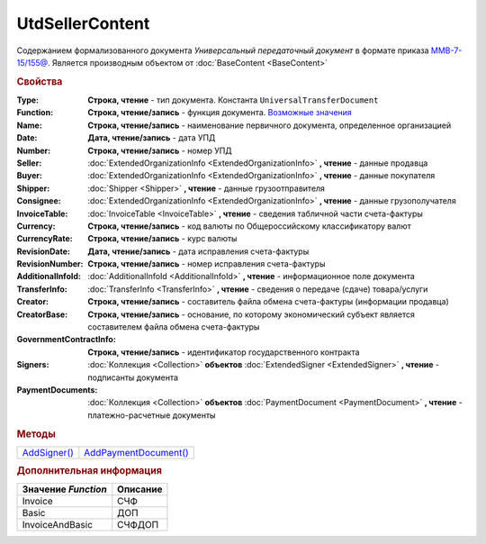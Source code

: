 UtdSellerContent
================

Содержанием формализованного документа *Универсальный передаточный документ* в формате приказа `ММВ-7-15/155@ <https://normativ.kontur.ru/document?moduleId=1&documentId=271958>`_.
Является производным объектом от :doc:`BaseContent <BaseContent>`

.. rubric:: Свойства

:Type:
  **Строка, чтение** - тип документа. Константа ``UniversalTransferDocument``

:Function:
  **Строка, чтение/запись** - функция документа. |UtdSellerContent-Function|_

:Name:
  **Строка, чтение/запись** - наименование первичного документа, определенное организацией

:Date:
  **Дата, чтение/запись** - дата УПД

:Number:
  **Строка, чтение/запись** - номер УПД

:Seller:
  :doc:`ExtendedOrganizationInfo <ExtendedOrganizationInfo>` **, чтение** - данные продавца

:Buyer:
  :doc:`ExtendedOrganizationInfo <ExtendedOrganizationInfo>` **, чтение** - данные покупателя

:Shipper:
  :doc:`Shipper <Shipper>` **, чтение** - данные грузоотправителя

:Consignee:
  :doc:`ExtendedOrganizationInfo <ExtendedOrganizationInfo>` **, чтение** - данные грузополучателя

:InvoiceTable:
  :doc:`InvoiceTable <InvoiceTable>` **, чтение** - сведения табличной части счета-фактуры

:Currency:
  **Строка, чтение/запись** - код валюты по Общероссийскому классификатору валют

:CurrencyRate:
  **Строка, чтение/запись** - курс валюты

:RevisionDate:
  **Дата, чтение/запись** - дата исправления счета-фактуры

:RevisionNumber:
  **Строка, чтение/запись** - номер исправления счета-фактуры

:AdditionalInfoId:
  :doc:`AdditionalInfoId <AdditionalInfoId>` **, чтение** - информационное поле документа

:TransferInfo:
  :doc:`TransferInfo <TransferInfo>` **, чтение** - сведения о передаче (сдаче) товара/услуги

:Creator:
  **Строка, чтение/запись** - составитель файла обмена счета-фактуры (информации продавца)

:CreatorBase:
  **Строка, чтение/запись** - основание, по которому экономический субъект является составителем файла обмена счета-фактуры

:GovernmentContractInfo:
  **Строка, чтение/запись** - идентификатор государственного контракта

:Signers:
  :doc:`Коллекция <Collection>` **объектов** :doc:`ExtendedSigner <ExtendedSigner>` **, чтение** - подписанты документа

:PaymentDocuments:
  :doc:`Коллекция <Collection>` **объектов** :doc:`PaymentDocument <PaymentDocument>` **, чтение** - платежно-расчетные документы


.. rubric:: Методы

+-------------------------------+----------------------------------------+
| |UtdSellerContent-AddSigner|_ | |UtdSellerContent-AddPaymentDocument|_ |
+-------------------------------+----------------------------------------+

.. |UtdSellerContent-AddSigner| replace:: AddSigner()
.. |UtdSellerContent-AddPaymentDocument| replace:: AddPaymentDocument()



.. _UtdSellerContent-AddSigner:
.. method:: UtdSellerContent.AddSigner()

  Добавляет :doc:`новый элемент <ExtendedSigner>` в коллекцию *Signers* и возвращает его



.. _UtdSellerContent-AddPaymentDocument:
.. method:: UtdSellerContent.AddPaymentDocument()

  Добавляет :doc:`новый элемент <PaymentDocument>` в коллекцию *PaymentDocuments* и возвращает его



.. rubric:: Дополнительная информация

.. |UtdSellerContent-Function| replace:: Возможные значения
.. _UtdSellerContent-Function:

=================== ========
Значение *Function* Описание
=================== ========
Invoice             СЧФ
Basic               ДОП
InvoiceAndBasic     СЧФДОП
=================== ========
